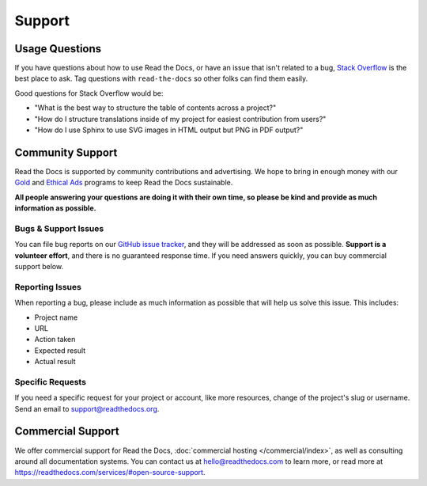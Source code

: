 Support
=======

Usage Questions
---------------

If you have questions about how to use Read the Docs, or have an issue that
isn't related to a bug, `Stack Overflow`_ is the best place to ask.  Tag
questions with ``read-the-docs`` so other folks can find them easily.

Good questions for Stack Overflow would be:

* "What is the best way to structure the table of contents across a project?"
* "How do I structure translations inside of my project for easiest contribution from users?"
* "How do I use Sphinx to use SVG images in HTML output but PNG in PDF output?"

Community Support
-----------------

Read the Docs is supported by community contributions and advertising.
We hope to bring in enough money
with our `Gold`_ and `Ethical Ads`_ programs to keep Read the Docs sustainable.

**All people answering your questions are doing it with their own time,
so please be kind and provide as much information as possible.**

Bugs & Support Issues
~~~~~~~~~~~~~~~~~~~~~

You can file bug reports on our `GitHub issue tracker`_,
and they will be addressed as soon as possible.
**Support is a volunteer effort**,
and there is no guaranteed response time.
If you need answers quickly,
you can buy commercial support below.

Reporting Issues
~~~~~~~~~~~~~~~~

When reporting a bug,
please include as much information as possible that will help us solve this issue.
This includes:

* Project name
* URL
* Action taken
* Expected result
* Actual result

Specific Requests
~~~~~~~~~~~~~~~~~

If you need a specific request for your project or account,
like more resources, change of the project's slug or username.
Send an email to support@readthedocs.org.

Commercial Support
------------------

We offer commercial support for Read the Docs, :doc:`commercial hosting </commercial/index>`,
as well as consulting around all documentation systems.
You can contact us at hello@readthedocs.com to learn more,
or read more at https://readthedocs.com/services/#open-source-support.

.. _Stack Overflow: http://stackoverflow.com/questions/tagged/read-the-docs
.. _Github Issue Tracker: https://github.com/readthedocs/readthedocs.org/issues
.. _Gold: https://readthedocs.org/accounts/gold/
.. _Ethical Ads: https://docs.readthedocs.io/en/latest/ethical-advertising.html
